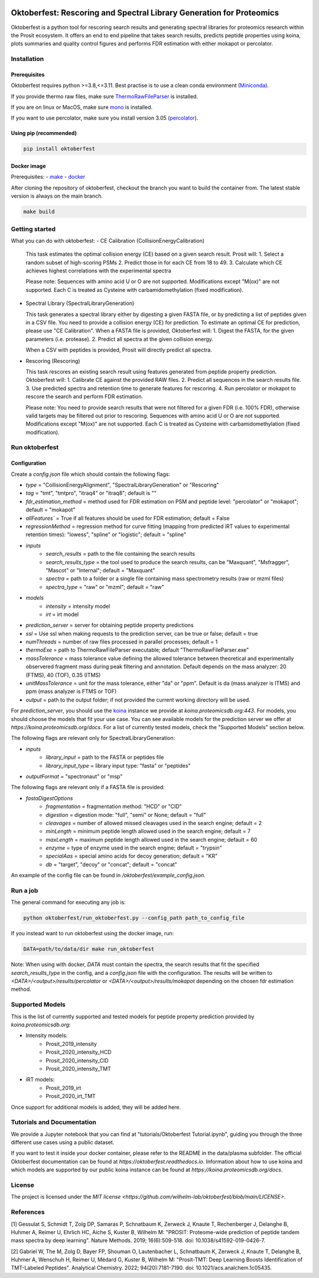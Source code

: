 |PyPI| |Python Version| |License| |Read the Docs| |Build| |Tests| |Codecov| |pre-commit| |Black|

.. |PyPI| image:: https://img.shields.io/pypi/v/oktoberfest.svg
   :target: https://pypi.org/project/oktoberfest/
   :alt: PyPI
.. |Python Version| image:: https://img.shields.io/pypi/pyversions/oktoberfest
   :target: https://pypi.org/project/oktoberfest
   :alt: Python Version
.. |License| image:: https://img.shields.io/github/license/wilhelm-lab/oktoberfest
   :target: https://opensource.org/licenses/MIT
   :alt: License
.. |Read the Docs| image:: https://img.shields.io/readthedocs/oktoberfest/latest.svg?label=Read%20the%20Docs
   :target: https://oktoberfest.readthedocs.io/
   :alt: Read the documentation at https://oktoberfest.readthedocs.io/
.. |Build| image:: https://github.com/wilhelm-lab/oktoberfest/workflows/Build%20oktoberfest%20Package/badge.svg
   :target: https://github.com/wilhelm-lab/oktoberfest/actions?workflow=Package
   :alt: Build Package Status
.. |Tests| image:: https://github.com/wilhelm-lab/oktoberfest/workflows/Run%20oktoberfest%20Tests/badge.svg
   :target: https://github.com/wilhelm-lab/oktoberfest/actions?workflow=Tests
   :alt: Run Tests Status
.. |Codecov| image:: https://codecov.io/gh/wilhelm-lab/oktoberfest/branch/main/graph/badge.svg
   :target: https://codecov.io/gh/wilhelm-lab/oktoberfest
   :alt: Codecov
.. |pre-commit| image:: https://img.shields.io/badge/pre--commit-enabled-brightgreen?logo=pre-commit&logoColor=white
   :target: https://github.com/pre-commit/pre-commit
   :alt: pre-commit
.. |Black| image:: https://img.shields.io/badge/code%20style-black-000000.svg
   :target: https://github.com/psf/black
   :alt: Black

Oktoberfest: Rescoring and Spectral Library Generation for Proteomics
=====================================================================

Oktoberfest is a python tool for rescoring search results and generating spectral libraries for proteomics research within the Prosit ecosystem. It offers an end to end pipeline that takes search results, predicts peptide properties using koina, plots summaries and quality control figures and performs FDR estimation with either mokapot or percolator.

Installation
------------

Prerequisites
~~~~~~~~~~~~~

Oktoberfest requires python >=3.8,<=3.11. Best practise is to use a clean conda environment (`Miniconda <https://docs.conda.io/en/latest/miniconda.html>`_).

If you provide thermo raw files, make sure `ThermoRawFileParser <https://github.com/compomics/ThermoRawFileParser>`_ is installed.

If you are on linux or MacOS, make sure `mono <https://www.mono-project.com/>`_ is installed.

If you want to use percolator, make sure you install version 3.05 (`percolator <https://github.com/percolator/percolator/releases/tag/rel-3-05>`_).

Using pip (recommended)
~~~~~~~~~~~~~~~~~~~~~~~

.. code-block:: bash

   pip install oktoberfest

Docker image
~~~~~~~~~~~~

Prerequisites:
- `make <https://www.gnu.org/software/make/>`_
- `docker <https://www.docker.com/>`_

After cloning the repository of oktoberfest, checkout the branch you want to build the container from.
The latest stable version is always on the main branch.

.. code-block:: bash

   make build

Getting started
---------------

What you can do with oktoberfest:
- CE Calibration (CollisionEnergyCalibration)

  This task estimates the optimal collision energy (CE) based on a given search result.
  Prosit will:
  1. Select a random subset of high-scoring PSMs
  2. Predict those in for each CE from 18 to 49.
  3. Calculate which CE achieves highest correlations with the experimental spectra

  Please note: Sequences with amino acid U or O are not supported. Modifications except "M(ox)" are not supported. Each C is treated as Cysteine with carbamidomethylation (fixed modification).

- Spectral Library (SpectralLibraryGeneration)

  This task generates a spectral library either by digesting a given FASTA file, or by predicting a list of peptides given in a CSV file. You need to provide a collision energy (CE) for prediction. To estimate an optimal CE for prediction, please use "CE Calibration".
  When a FASTA file is provided, Oktoberfest will:
  1. Digest the FASTA, for the given parameters (i.e. protease).
  2. Predict all spectra at the given collision energy.

  When a CSV with peptides is provided, Prosit will directly predict all spectra.

- Rescoring (Rescoring)

  This task rescores an existing search result using features generated from peptide property prediction.
  Oktoberfest will:
  1. Calibrate CE against the provided RAW files.
  2. Predict all sequences in the search results file.
  3. Use predicted spectra and retention time to generate features for rescoring.
  4. Run percolator or mokapot to rescore the search and perform FDR estimation.

  Please note: You need to provide search results that were not filtered for a given FDR (i.e. 100% FDR), otherwise valid targets may be filtered out prior to rescoring. Sequences with amino acid U or O are not supported. Modifications except "M(ox)" are not supported. Each C is treated as Cysteine with carbamidomethylation (fixed modification).

Run oktoberfest
---------------

Configuration
~~~~~~~~~~~~~

Create a `config.json` file which should contain the following flags:

- `type` = "CollisionEnergyAlignment", "SpectralLibraryGeneration" or "Rescoring"
- `tag` = "tmt", "tmtpro", "itraq4" or "itraq8"; default is ""
- `fdr_estimation_method` = method used for FDR estimation on PSM and peptide level: "percolator" or "mokapot"; default = "mokapot"
- `allFeatures`` = True if all features should be used for FDR estimation; default = False
- `regressionMethod` = regression method for curve fitting (mapping from predicted iRT values to experimental retention times): "lowess", "spline" or "logistic"; default = "spline"
- `inputs`
   - `search_results` = path to the file containing the search results
   - `search_results_type` = the tool used to produce the search results, can be "Maxquant", "Msfragger", "Mascot" or "Internal"; default = "Maxquant"
   - `spectra` = path to a folder or a single file containing mass spectrometry results (raw or mzml files)
   - `spectra_type` = "raw" or "mzml"; default = "raw"
- `models`
   - `intensity` = intensity model
   - `irt` = irt model
- `prediction_server` = server for obtaining peptide property predictions
- `ssl` = Use ssl when making requests to the prediction server, can be true or false; default = true
- `numThreads` = number of raw files processed in parallel processes; default = 1
- `thermoExe` = path to ThermoRawFileParser executable; default "ThermoRawFileParser.exe"
- `massTolerance` = mass tolerance value defining the allowed tolerance between theoretical and experimentally observered fragment mass during peak filtering and annotation. Default depends on the mass analyzer: 20 (FTMS), 40 (TOF), 0.35 (ITMS)
- `unitMassTolerance` = unit for the mass tolerance, either "da" or "ppm". Default is da (mass analyzer is ITMS) and ppm (mass analyzer is FTMS or TOF)
- `output` = path to the output folder; if not provided the current working directory will be used.

For `prediction_server`, you should use the `koina <https://koina.proteomicsdb.org/>`_ instance we provide at `koina.proteomicsdb.org:443`.
For models, you should choose the models that fit your use case. You can see available models for the prediction server we offer at `https://koina.proteomicsdb.org/docs`.
For a list of currently tested models, check the "Supported Models" section below.

The following flags are relevant only for SpectralLibraryGeneration:

- `inputs`
   - `library_input` = path to the FASTA or peptides file
   - `library_input_type` = library input type: "fasta" or "peptides"
- `outputFormat` = "spectronaut" or "msp"

The following flags are relevant only if a FASTA file is provided:

- `fastaDigestOptions`
   - `fragmentation` = fragmentation method: "HCD" or "CID"
   - `digestion` = digestion mode: "full", "semi" or None; default = "full"
   - `cleavages` = number of allowed missed cleavages used in the search engine; default = 2
   - `minLength` = minimum peptide length allowed used in the search engine; default = 7
   - `maxLength` = maximum peptide length allowed used in the search engine; default = 60
   - `enzyme` = type of enzyme used in the search engine; default = "trypsin"
   - `specialAas` = special amino acids for decoy generation; default = "KR"
   - `db` = "target", "decoy" or "concat"; default = "concat"

An example of the config file can be found in `/oktoberfest/example_config.json`.

Run a job
---------

The general command for executing any job is:

.. code-block:: bash

   python oktoberfest/run_oktoberfest.py --config_path path_to_config_file

If you instead want to run oktoberfest using the docker image, run:

.. code-block:: bash

   DATA=path/to/data/dir make run_oktoberfest

Note: When using with docker, `DATA` must contain the spectra, the search results that fit the specified `search_results_type` in the config, and a `config.json` file with the configuration. The results will be written to `<DATA>/<output>/results/percolator` or `<DATA>/<output>/results/mokapot` depending on the chosen fdr estimation method.

Supported Models
----------------

This is the list of currently supported and tested models for peptide property prediction provided by `koina.proteomicsdb.org`:

- Intensity models:
   - Prosit_2019_intensity
   - Prosit_2020_intensity_HCD
   - Prosit_2020_intensity_CID
   - Prosit_2020_intensity_TMT

- iRT models:
   - Prosit_2019_irt
   - Prosit_2020_irt_TMT

Once support for additional models is added, they will be added here.

Tutorials and Documentation
---------------------------

We provide a Jupyter notebook that you can find at "tutorials/Oktoberfest Tutorial.ipynb", guiding you through the three different use cases using a public dataset.

If you want to test it inside your docker container, please refer to the README in the data/plasma subfolder.
The official Oktoberfest documentation can be found at `https://oktoberfest.readthedocs.io`.
Information about how to use koina and which models are supported by our public koina instance can be found at `https://koina.proteomicsdb.org/docs`.

License
-------

The project is licensed under the `MIT license <https://github.com/wilhelm-lab/oktoberfest/blob/main/LICENSE>`.

References
----------

[1] Gessulat S, Schmidt T, Zolg DP, Samaras P, Schnatbaum K, Zerweck J, Knaute T, Rechenberger J, Delanghe B, Huhmer A, Reimer U, Ehrlich HC, Aiche S, Kuster B, Wilhelm M: "PROSIT: Proteome-wide prediction of peptide tandem mass spectra by deep learning". Nature Methods. 2019; 16(6):509-518. doi: 10.1038/s41592-019-0426-7.

[2] Gabriel W, The M, Zolg D, Bayer FP, Shouman O, Lautenbacher L, Schnatbaum K, Zerweck J, Knaute T, Delanghe B, Huhmer A, Wenschuh H, Reimer U, Médard G, Kuster B, Wilhelm M: "Prosit-TMT: Deep Learning Boosts Identification of TMT-Labeled Peptides". Analytical Chemistry. 2022; 94(20):7181-7190. doi: 10.1021/acs.analchem.1c05435.
